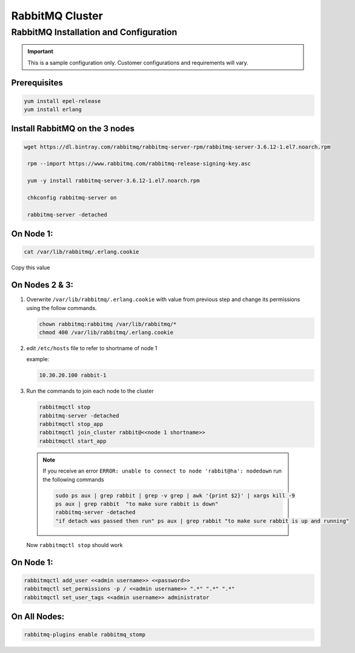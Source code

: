 RabbitMQ Cluster
----------------

RabbitMQ Installation and Configuration
^^^^^^^^^^^^^^^^^^^^^^^^^^^^^^^^^^^^^^^

.. IMPORTANT:: This is a sample configuration only. Customer configurations and requirements will vary.

Prerequisites
.................

.. code-block:: bash

  yum install epel-release
  yum install erlang

Install RabbitMQ on the 3 nodes
...............................

.. code-block:: bash

  wget https://dl.bintray.com/rabbitmq/rabbitmq-server-rpm/rabbitmq-server-3.6.12-1.el7.noarch.rpm

   rpm --import https://www.rabbitmq.com/rabbitmq-release-signing-key.asc

   yum -y install rabbitmq-server-3.6.12-1.el7.noarch.rpm

   chkconfig rabbitmq-server on

   rabbitmq-server -detached

On Node 1:
..........

.. code-block:: bash

  cat /var/lib/rabbitmq/.erlang.cookie

Copy this value

On Nodes 2 & 3:
...............

#. Overwrite ``/var/lib/rabbitmq/.erlang.cookie`` with value from previous step and change its permissions using the follow commands.

   .. code-block:: bash

    chown rabbitmq:rabbitmq /var/lib/rabbitmq/*
    chmod 400 /var/lib/rabbitmq/.erlang.cookie


#. edit ``/etc/hosts`` file to refer to shortname of node 1

   example:

   .. code-block:: bash

    10.30.20.100 rabbit-1

#. Run the commands to join each node to the cluster

   .. code-block:: bash

    rabbitmqctl stop
    rabbitmq-server -detached
    rabbitmqctl stop_app
    rabbitmqctl join_cluster rabbit@<<node 1 shortname>>
    rabbitmqctl start_app


  .. note:: If you receive an error ``ERROR: unable to connect to node 'rabbit@ha': nodedown`` run the following commands

      .. code-block:: bash

        sudo ps aux | grep rabbit | grep -v grep | awk '{print $2}' | xargs kill -9
        ps aux | grep rabbit  "to make sure rabbit is down"
        rabbitmq-server -detached
        "if detach was passed then run" ps aux | grep rabbit "to make sure rabbit is up and running"

  Now ``rabbitmqctl stop`` should work


On Node 1:
..........

.. code-block:: bash

   rabbitmqctl add_user <<admin username>> <<password>>
   rabbitmqctl set_permissions -p / <<admin username>> ".*" ".*" ".*"
   rabbitmqctl set_user_tags <<admin username>> administrator

On All Nodes:
.............

.. code-block:: bash

  rabbitmq-plugins enable rabbitmq_stomp
